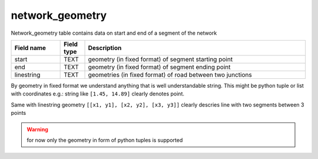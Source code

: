 .. _network_geometry_table:

network_geometry
================

Network_geometry table contains data on start and end of a segment of the network

.. csv-table::
   :widths: 2,1,9
   :header-rows: 1

   Field name,Field type,Description
   start,TEXT,geometry (in fixed format) of segment starting point
   end,TEXT,geometry (in fixed format) of segment ending point
   linestring,TEXT,geometries (in fixed format) of road between two junctions

By geometry in fixed format we understand anything that is well understandable string.
This might be python tuple or list with coordinates
e.g.: string like ``[1.45, 14.89]`` clearly denotes point.


Same with linestring geometry ``[[x1, y1], [x2, y2], [x3, y3]]`` clearly descries line with two segments between 3 points

..  warning::
    for now only the geometry in form of python tuples is supported
